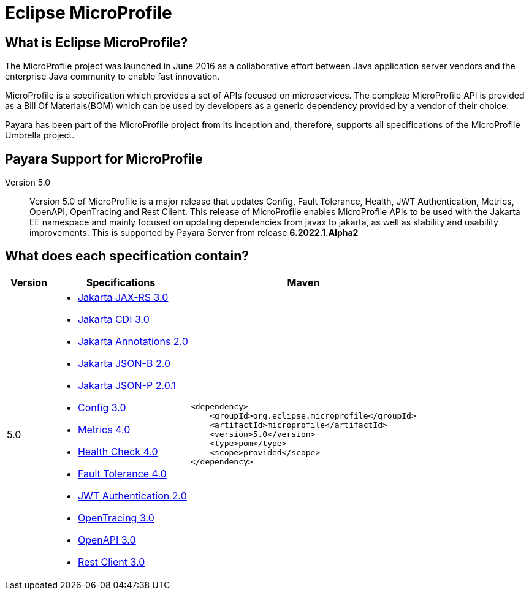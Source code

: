 [[eclipse-microprofile]]
= Eclipse MicroProfile

[[what-is]]
== What is Eclipse MicroProfile?
The MicroProfile project was launched in June 2016 as a collaborative effort between Java application server vendors and the enterprise Java community to enable fast innovation.

MicroProfile is a specification which provides a set of APIs focused on microservices. The complete MicroProfile API is provided as a Bill Of Materials(BOM) which can be used by developers as a generic dependency provided by a vendor of their choice.

Payara has been part of the MicroProfile project from its inception and, therefore, supports all specifications of the MicroProfile Umbrella project.

== Payara Support for MicroProfile

Version 5.0::
Version 5.0 of MicroProfile is a major release that updates Config, Fault Tolerance, Health, JWT Authentication, Metrics, OpenAPI, OpenTracing and Rest Client. This release of MicroProfile enables MicroProfile APIs to be used with the Jakarta EE namespace and mainly focused on updating dependencies from javax to jakarta, as well as stability and usability improvements.
This is supported by Payara Server from release *6.2022.1.Alpha2*

== What does each specification contain?
[cols="1,3a,5a", options="header"]
|===
|Version
|Specifications
|Maven

| 5.0
|
* https://jakarta.ee/specifications/restful-ws/3.0/jakarta-restful-ws-spec-3.0.html[Jakarta JAX-RS 3.0]
* https://jakarta.ee/specifications/cdi/3.0/jakarta-cdi-spec-3.0.html[Jakarta CDI 3.0]
* https://jakarta.ee/specifications/annotations/2.0/annotations-spec-2.0.html[Jakarta Annotations 2.0]
* https://jakarta.ee/specifications/jsonb/2.0/jakarta-jsonb-spec-2.0.html[Jakarta JSON-B 2.0]
* https://jakarta.ee/specifications/jsonp/2.0/apidocs/[Jakarta JSON-P 2.0.1]
* https://download.eclipse.org/microprofile/microprofile-config-3.0/microprofile-config-spec-3.0.html[Config 3.0]
* https://download.eclipse.org/microprofile/microprofile-metrics-4.0/microprofile-metrics-spec-4.0.html[Metrics 4.0]
* https://download.eclipse.org/microprofile/microprofile-health-4.0/microprofile-health-spec-4.0.html[Health Check 4.0]
* https://download.eclipse.org/microprofile/microprofile-fault-tolerance-4.0/microprofile-fault-tolerance-spec-4.0.html[Fault Tolerance 4.0]
* https://download.eclipse.org/microprofile/microprofile-jwt-auth-2.0/microprofile-jwt-auth-spec-2.0.html[JWT Authentication 2.0]
* https://download.eclipse.org/microprofile/microprofile-opentracing-3.0/microprofile-opentracing-spec-3.0.html[OpenTracing 3.0]
* https://download.eclipse.org/microprofile/microprofile-open-api-3.0/microprofile-openapi-spec-3.0.html[OpenAPI 3.0]
* https://download.eclipse.org/microprofile/microprofile-rest-client-3.0/microprofile-rest-client-spec-3.0.html[Rest Client 3.0]

| [source, xml]
----
<dependency>
    <groupId>org.eclipse.microprofile</groupId>
    <artifactId>microprofile</artifactId>
    <version>5.0</version>
    <type>pom</type>
    <scope>provided</scope>
</dependency>
----
|===
